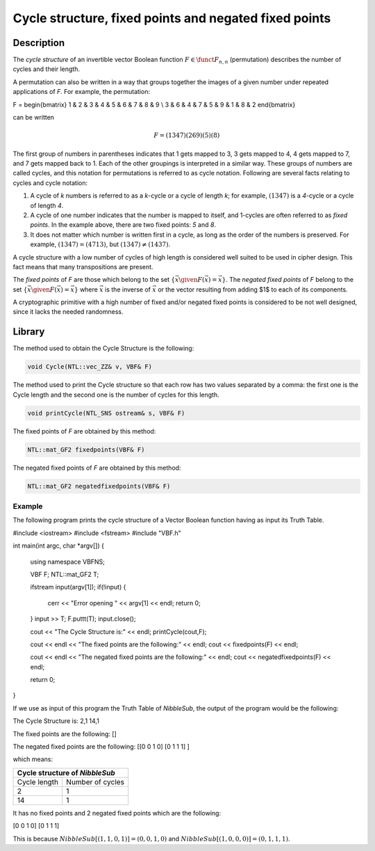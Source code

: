 ******************************************************
Cycle structure, fixed points and negated fixed points
******************************************************

Description
===========

The *cycle structure* of an invertible vector Boolean function :math:`F \in \funct{F}_{n,n}` (permutation) describes the number of cycles and their length.

A permutation can also be written in a way that groups together the images of a given number under repeated applications of *F*. For example, the permutation:

.. math::

F = \begin{bmatrix} 
1 & 2 & 3 & 4 & 5 & 6 & 7 & 8 & 9 \\
3 & 6 & 4 & 7 & 5 & 9 & 1 & 8 & 2
\end{bmatrix}

can be written

.. math::

	F = (1 3 4 7)(2 6 9)(5)(8)

The first group of numbers in parentheses indicates that 1 gets mapped to 3, 3 gets mapped to 4, 4 gets mapped to 7, and 7 gets mapped back to 1. Each of the other groupings is interpreted in a similar way. These groups of numbers are called cycles, and this notation for permutations is referred to as cycle notation. Following are several facts relating to cycles and cycle notation:

1. A cycle of *k* numbers is referred to as a *k*-cycle or a cycle of length *k*; for example, :math:`(1 3 4 7)` is a *4*-cycle or a cycle of length *4*.

2. A cycle of one number indicates that the number is mapped to itself, and 1-cycles are often referred to as *fixed points*. In the example above, there are two fixed points: *5* and *8*.

3. It does not matter which number is written first in a cycle, as long as the order of the numbers is preserved. For example, :math:`(1 3 4 7) = (4 7 1 3)`, but :math:`(1 3 4 7) \neq (1 4 3 7)`.

A cycle structure with a low number of cycles of high length is considered well suited to be used in cipher design. This fact means that many transpositions are present.

The *fixed points* of *F* are those which belong to the set :math:`\{ \vec{x} \given F(\vec{x})=\vec{x} \}`. The *negated fixed points* of *F* belong to the set :math:`\{ \vec{x} \given F(\vec{x})= \overline{\vec{x}} \}` where :math:`\overline{\vec{x}}` is the inverse of :math:`\vec{x}` or the vector resulting from adding $1$ to each of its components. 

A cryptographic primitive with a high number of fixed and/or
negated fixed points is considered to be not well designed, since it lacks the needed randomness.

Library
=======

The method used to obtain the Cycle Structure is the following:

.. code-block:: c

	void Cycle(NTL::vec_ZZ& v, VBF& F)

The method used to print the Cycle structure so that each row has two values separated by a comma: the first one is the Cycle length and the second one is the number of cycles for this length.

.. code-block:: c

	void printCycle(NTL_SNS ostream& s, VBF& F)

The fixed points of *F* are obtained by this method:

.. code-block:: c

	NTL::mat_GF2 fixedpoints(VBF& F)

The negated fixed points of *F* are obtained by this method:

.. code-block:: c

	NTL::mat_GF2 negatedfixedpoints(VBF& F)

Example
-------

The following program prints the cycle structure of a Vector Boolean function having as input its Truth Table.

.. code-block:: c

#include <iostream>
#include <fstream>
#include "VBF.h"

int main(int argc, char *argv[])
{
   using namespace VBFNS;

   VBF          F;
   NTL::mat_GF2 T;

   ifstream input(argv[1]);
   if(!input) {
      cerr << "Error opening " << argv[1] << endl;
      return 0;
   }
   input >> T;
   F.puttt(T);
   input.close();

   cout << "The Cycle Structure is:" << endl;
   printCycle(cout,F);

   cout << endl << "The fixed points are the following:"
   << endl;
   cout << fixedpoints(F) << endl;

   cout << endl << "The negated fixed points are the following:"
   << endl;
   cout << negatedfixedpoints(F) << endl;

   return 0;
}

If we use as input of this program the Truth Table of *NibbleSub*, the output of the program would be the following:

.. code-block:: console

The Cycle Structure is:
2,1
14,1

The fixed points are the following:
[]

The negated fixed points are the following:
[[0 0 1 0]
[0 1 1 1]
]

which means:

+---------------------------------+
| Cycle structure of *NibbleSub*  |
+==============+==================+
| Cycle length | Number of cycles |
+--------------+------------------+
| 2            | 1                |
+--------------+------------------+
| 14           | 1                |
+--------------+------------------+

It has no fixed points and 2 negated fixed points which are the following:

.. code-block:: console

[0 0 1 0]
[0 1 1 1]

This is because :math:`NibbleSub[(1,1,0,1)]=(0,0,1,0)` and :math:`NibbleSub[(1,0,0,0)]=(0,1,1,1)`.
